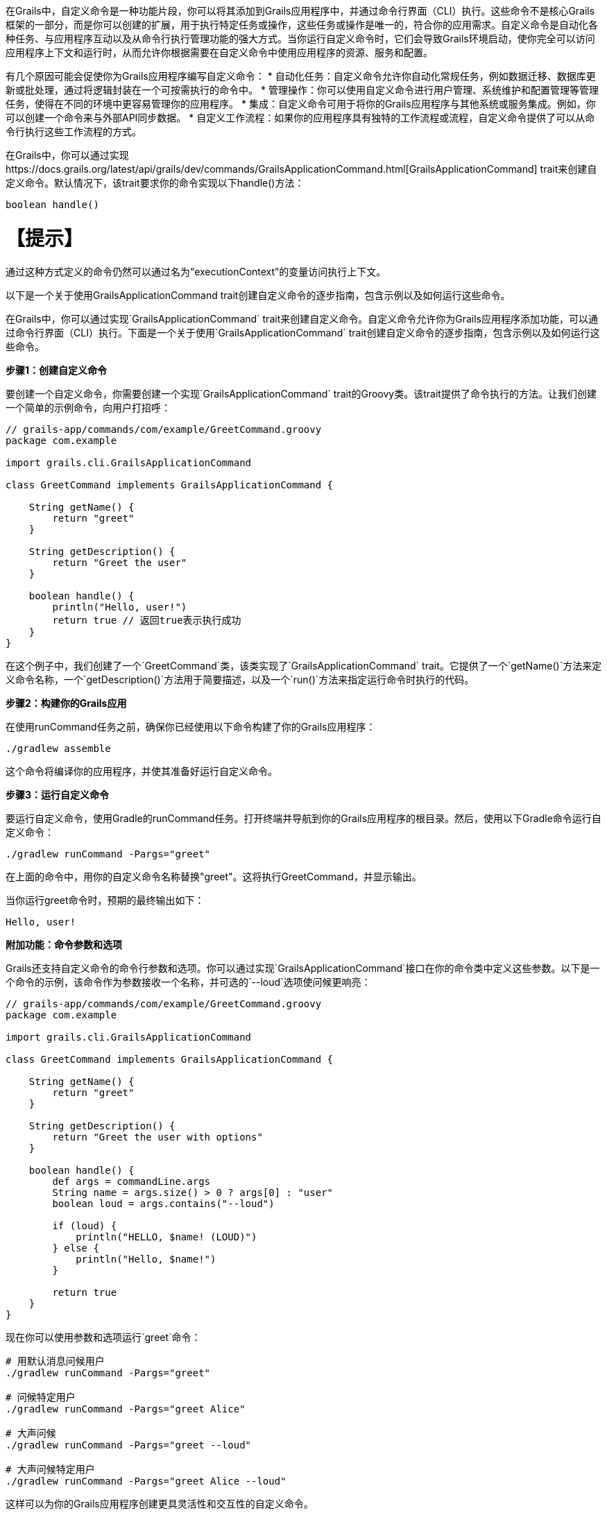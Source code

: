 在Grails中，自定义命令是一种功能片段，你可以将其添加到Grails应用程序中，并通过命令行界面（CLI）执行。这些命令不是核心Grails框架的一部分，而是你可以创建的扩展，用于执行特定任务或操作，这些任务或操作是唯一的，符合你的应用需求。自定义命令是自动化各种任务、与应用程序互动以及从命令行执行管理功能的强大方式。当你运行自定义命令时，它们会导致Grails环境启动，使你完全可以访问应用程序上下文和运行时，从而允许你根据需要在自定义命令中使用应用程序的资源、服务和配置。

有几个原因可能会促使你为Grails应用程序编写自定义命令：
* 自动化任务：自定义命令允许你自动化常规任务，例如数据迁移、数据库更新或批处理，通过将逻辑封装在一个可按需执行的命令中。
* 管理操作：你可以使用自定义命令进行用户管理、系统维护和配置管理等管理任务，使得在不同的环境中更容易管理你的应用程序。
* 集成：自定义命令可用于将你的Grails应用程序与其他系统或服务集成。例如，你可以创建一个命令来与外部API同步数据。
* 自定义工作流程：如果你的应用程序具有独特的工作流程或流程，自定义命令提供了可以从命令行执行这些工作流程的方式。

在Grails中，你可以通过实现https://docs.grails.org/latest/api/grails/dev/commands/GrailsApplicationCommand.html[GrailsApplicationCommand] trait来创建自定义命令。默认情况下，该trait要求你的命令实现以下handle()方法：

```shell
boolean handle()
```

【提示】
====
通过这种方式定义的命令仍然可以通过名为“executionContext”的变量访问执行上下文。

以下是一个关于使用GrailsApplicationCommand trait创建自定义命令的逐步指南，包含示例以及如何运行这些命令。

在Grails中，你可以通过实现`GrailsApplicationCommand` trait来创建自定义命令。自定义命令允许你为Grails应用程序添加功能，可以通过命令行界面（CLI）执行。下面是一个关于使用`GrailsApplicationCommand` trait创建自定义命令的逐步指南，包含示例以及如何运行这些命令。

**步骤1：创建自定义命令**

要创建一个自定义命令，你需要创建一个实现`GrailsApplicationCommand` trait的Groovy类。该trait提供了命令执行的方法。让我们创建一个简单的示例命令，向用户打招呼：

```groovy
// grails-app/commands/com/example/GreetCommand.groovy
package com.example

import grails.cli.GrailsApplicationCommand

class GreetCommand implements GrailsApplicationCommand {

    String getName() {
        return "greet"
    }

    String getDescription() {
        return "Greet the user"
    }

    boolean handle() {
        println("Hello, user!")
        return true // 返回true表示执行成功
    }
}
```

在这个例子中，我们创建了一个`GreetCommand`类，该类实现了`GrailsApplicationCommand` trait。它提供了一个`getName()`方法来定义命令名称，一个`getDescription()`方法用于简要描述，以及一个`run()`方法来指定运行命令时执行的代码。

**步骤2：构建你的Grails应用**

在使用runCommand任务之前，确保你已经使用以下命令构建了你的Grails应用程序：

```shell
./gradlew assemble
```

这个命令将编译你的应用程序，并使其准备好运行自定义命令。

**步骤3：运行自定义命令**

要运行自定义命令，使用Gradle的runCommand任务。打开终端并导航到你的Grails应用程序的根目录。然后，使用以下Gradle命令运行自定义命令：

```shell
./gradlew runCommand -Pargs="greet"
```

在上面的命令中，用你的自定义命令名称替换"greet"。这将执行GreetCommand，并显示输出。

当你运行greet命令时，预期的最终输出如下：

```shell
Hello, user!
```

**附加功能：命令参数和选项**

Grails还支持自定义命令的命令行参数和选项。你可以通过实现`GrailsApplicationCommand`接口在你的命令类中定义这些参数。以下是一个命令的示例，该命令作为参数接收一个名称，并可选的`--loud`选项使问候更响亮：

```groovy
// grails-app/commands/com/example/GreetCommand.groovy
package com.example

import grails.cli.GrailsApplicationCommand

class GreetCommand implements GrailsApplicationCommand {

    String getName() {
        return "greet"
    }

    String getDescription() {
        return "Greet the user with options"
    }

    boolean handle() {
        def args = commandLine.args
        String name = args.size() > 0 ? args[0] : "user"
        boolean loud = args.contains("--loud")

        if (loud) {
            println("HELLO, $name! (LOUD)")
        } else {
            println("Hello, $name!")
        }

        return true
    }
}
```

现在你可以使用参数和选项运行`greet`命令：

```shell
# 用默认消息问候用户
./gradlew runCommand -Pargs="greet"

# 问候特定用户
./gradlew runCommand -Pargs="greet Alice"

# 大声问候
./gradlew runCommand -Pargs="greet --loud"

# 大声问候特定用户
./gradlew runCommand -Pargs="greet Alice --loud"
```

这样可以为你的Grails应用程序创建更具灵活性和交互性的自定义命令。

总结一下，使用`GrailsApplicationCommand` trait在Grails中创建自定义命令是一种强大的扩展应用程序功能的方式，超越了Web界面。你可以定义命令的名称、描述和逻辑，然后从命令行执行它，根据需要可选地传递参数和选项。

**在Grails自定义命令中使用`executionContext`**

在Grails中，executionContext是一个运行时上下文对象，提供关于Grails应用程序当前执行环境的宝贵信息。它包括应用程序的环境等细节（例如开发、生产、测试），并允许开发人员在自定义命令中访问这个上下文。

Grails中的自定义命令可以使用executionContext根据当前运行环境做出明智的决定，并根据当前运行时环境执行特定任务。例如，开发人员可以在自定义命令中编写有条件逻辑，该逻辑在生产、开发或测试环境中执行不同。这种灵活性使得自定义命令根据运行的上下文在行为上进行调整和表现不同，让它们成为管理和扩展Grails应用程序的多用工具。

假设你有一个管理客户数据的Grails应用程序，你想要创建一个自定义命令来执行数据备份。在这种情况下，你可能希望备份过程根据你在开发、预发布或生产环境中运行的情况以不同方式运作。

以下是一个使用executionContext确定备份行为的自定义命令示例：

```groovy
// grails-app/commands/com/example/BackupCommand.groovy
package com.example

import grails.cli.GrailsApplicationCommand

class BackupCommand implements GrailsApplicationCommand {

    String getName() {
        return "backup"
    }

    String getDescription() {
        return "Backup customer data"
    }

    boolean handle() {
        // 访问executionContext以确定当前环境
        def environment = executionContext.environment
        
        if (environment == "production") {
            // 在生产环境执行全备份
            println("Performing a full backup of customer data (Production)")
            // 添加生产环境特定的备份逻辑
        } else {
            // 在其他环境中执行部分备份
            println("Performing a partial backup of customer data (Non-production)")
            // 添加非生产环境备份逻辑
        }

        return true // 返回true表示执行成功
    }
}
```

在这个例子中：

- 创建了名为`BackupCommand`的自定义命令来备份客户数据。
- 它检查`executionContext`以确定当前环境。
- 如果环境是“production”，则使用生产特定逻辑执行完整备份。
- 在其他环境中，使用非生产逻辑执行部分备份。

使用`./gradlew runCommand -Pargs="backup"`运行此自定义命令时，它将根据你在生产环境或非生产环境中运行的环境，调整其行为，展示了如何根据`executionContext`在实际场景中做出环境特定决策。

**如何从Grails插件创建自定义命令**

你不仅可以在Grails应用程序中创建自定义命令，还可以从Grails插件中创建自定义命令。以下是如何操作：

1. **创建一个Grails插件：** 如果你还没有Grails插件，你可以使用Grails的插件生成命令来创建一个。例如：

```shell
grails create-plugin my-plugin
```

2. **定义命令：** 在你的Grails插件中，通过创建实现`GrailsApplicationCommand` trait或接口的Groovy类来定义自定义命令，提供像`getName()`、`getDescription()`和`handle()`等必要方法。

3. **构建和打包插件：** 要发布插件，你应该使用Gradle的maven-publish插件。更新插件的build.gradle文件以包含以下配置：

```groovy
publishing {
    publications {
        mavenJava(MavenPublication) {
            from components.java
        }
    }
    repositories {
        maven {
            url "file://path/to/your/local/repo" // 根据需要调整路径
        }
    }
}
```

然后，你可以将插件发布到本地仓库：

```shell
./gradlew publishToMavenLocal
```

4. **将插件作为依赖项添加：** 除了使用grails install-plugin命令之外，在你的Grails应用程序的build.gradle文件中将插件作为依赖项添加。包括以下依赖项：

```groovy
dependencies {
    // ...
    implementation 'com.example:my-plugin:1.0.0' // 替换为你的插件组和版本
    // ...
}
```

确保用你的插件组和版本替换"com.example:my-plugin:1.0.0"。

5. **运行自定义命令：** 现在，你可以使用先前解释的Gradle`runCommand`任务从你的Grails应用程序的根目录运行自定义命令：

```shell
./gradlew runCommand -Pargs="你的命令名称"
```

用你在插件中定义的自定义命令名称替换`"你的命令名称"`。

通过按照这些步骤，你可以从Grails插件中创建和运行自定义命令，根据需要扩展你的Grails应用程序功能。这种方法允许你将自定义功能模块化，并在有需要时在多个Grails项目中共享。【翻译完毕】